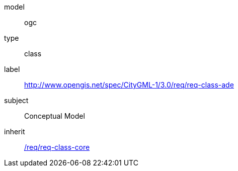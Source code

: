 [[rc_ade]]
[requirement]
====
[%metadata]
model:: ogc
type:: class
label:: http://www.opengis.net/spec/CityGML-1/3.0/req/req-class-ade
subject:: Conceptual Model
inherit:: <<rc_core,/req/req-class-core>>
====